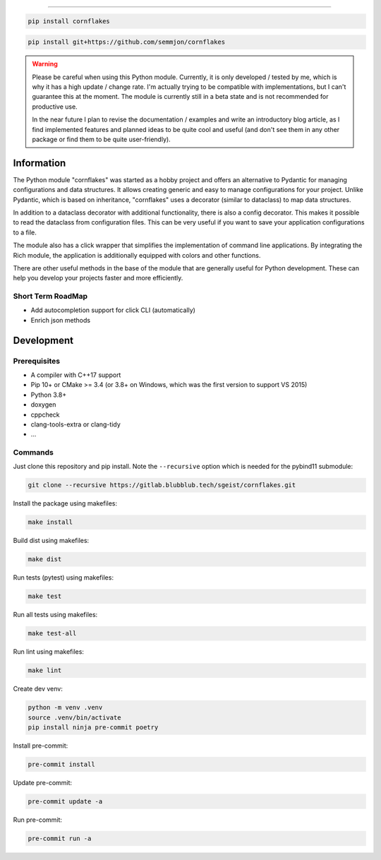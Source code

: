 .. image:: https://github.com/semmjon/cornflakes/blob/main/assets/cornflakes.png?raw=true
   :height: 400 px
   :width: 400 px
   :alt: cornflakes logo
   :align: center

==========

|PyPI| |Python Version| |License| |Read the Docs| |Build| |Tests| |Codecov|

.. |PyPI| image:: https://img.shields.io/pypi/v/cornflakes.svg
   :target: https://pypi.org/project/cornflakes/
   :alt: PyPI
.. |Python Version| image:: https://img.shields.io/pypi/pyversions/cornflakes
   :target: https://pypi.org/project/cornflakes
   :alt: Python Version
.. |License| image:: https://img.shields.io/github/license/semmjon/cornflakes
   :target: https://opensource.org/licenses/Apache2.0
   :alt: License
.. |Read the Docs| image:: https://github.com/sgeist-ionos/cornflakes/actions/workflows/publish_docs.yml/badge.svg
   :target: https://cornflakes.readthedocs.io
   :alt: Read the documentation at https://cornflakes.readthedocs.io
.. |Build| image:: https://github.com/sgeist-ionos/cornflakes/actions/workflows/build_package.yml/badge.svg
   :target: https://github.com/sgeist-ionos/cornflakes/actions/workflows/build_package.yml
   :alt: Build Package Status
.. |Tests| image:: https://github.com/sgeist-ionos/cornflakes/actions/workflows/run_tests.yml/badge.svg
   :target: https://github.com/sgeist-ionos/cornflakes/actions/workflows/run_tests.yml
   :alt: Run Tests Status
.. |Codecov| image:: https://codecov.io/gh/sgeist-ionos/cornflakes/graph/badge.svg?token=FY72EIXI82
   :target: https://codecov.io/gh/sgeist-ionos/cornflakes
   :alt: Codecov
.. |Pre-Commit-CI| image:: https://results.pre-commit.ci/badge/github/sgeist-ionos/cornflakes/main.svg
   :target: https://results.pre-commit.ci/latest/github/sgeist-ionos/cornflakes/main
   :alt: pre-commit.ci status

.. code::

   pip install cornflakes

.. code::

    pip install git+https://github.com/semmjon/cornflakes

.. warning::
    Please be careful when using this Python module. Currently, it is only developed / tested by me, which is why it has a high update / change rate. I'm actually trying to be compatible with implementations, but I can't guarantee this at the moment. The module is currently still in a beta state and is not recommended for productive use.

    In the near future I plan to revise the documentation / examples and write an introductory blog article, as I find implemented features and planned ideas to be quite cool and useful (and don't see them in any other package or find them to be quite user-friendly).

Information
-----------

The Python module "cornflakes" was started as a hobby project and offers an alternative to Pydantic for managing configurations and data structures. It allows creating generic and easy to manage configurations for your project. Unlike Pydantic, which is based on inheritance, "cornflakes" uses a decorator (similar to dataclass) to map data structures.

In addition to a dataclass decorator with additional functionality, there is also a config decorator. This makes it possible to read the dataclass from configuration files. This can be very useful if you want to save your application configurations to a file.

The module also has a click wrapper that simplifies the implementation of command line applications. By integrating the Rich module, the application is additionally equipped with colors and other functions.

There are other useful methods in the base of the module that are generally useful for Python development. These can help you develop your projects faster and more efficiently.

Short Term RoadMap
~~~~~~~~~~~~~~~~~~~

- Add autocompletion support for click CLI (automatically)
- Enrich json methods

Development
-----------

Prerequisites
~~~~~~~~~~~~~

-  A compiler with C++17 support
-  Pip 10+ or CMake >= 3.4 (or 3.8+ on Windows, which was the first version to support VS 2015)
-  Python 3.8+
-  doxygen
-  cppcheck
-  clang-tools-extra or clang-tidy
-  ...

Commands
~~~~~~~~~~~~

Just clone this repository and pip install. Note the ``--recursive``
option which is needed for the pybind11 submodule:

.. code::

   git clone --recursive https://gitlab.blubblub.tech/sgeist/cornflakes.git

Install the package using makefiles:

.. code::

   make install

Build dist using makefiles:

.. code::

   make dist

Run tests (pytest) using makefiles:

.. code::

   make test


Run all tests using makefiles:

.. code::

   make test-all

Run lint using makefiles:

.. code::

   make lint

Create dev venv:

.. code::

   python -m venv .venv
   source .venv/bin/activate
   pip install ninja pre-commit poetry

Install pre-commit:

.. code::

   pre-commit install

Update pre-commit:

.. code::

   pre-commit update -a

Run pre-commit:

.. code::

   pre-commit run -a
